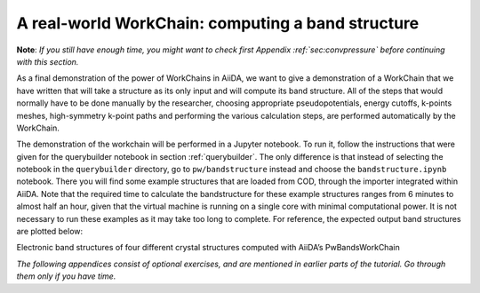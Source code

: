 A real-world WorkChain: computing a band structure
==================================================

**Note**: *If you still have enough time, you might want to check first
Appendix :ref:`sec:convpressure` before continuing with this section.*

As a final demonstration of the power of WorkChains in AiiDA, we want to
give a demonstration of a WorkChain that we have written that will take
a structure as its only input and will compute its band structure. All
of the steps that would normally have to be done manually by the
researcher, choosing appropriate pseudopotentials, energy cutoffs,
k-points meshes, high-symmetry k-point paths and performing the various
calculation steps, are performed automatically by the WorkChain.

The demonstration of the workchain will be performed in a Jupyter
notebook. To run it, follow the instructions that were given for the
querybuilder notebook in section :ref:`querybuilder`. The only difference
is that instead of selecting the notebook in the ``querybuilder``
directory, go to ``pw/bandstructure`` instead and choose the
``bandstructure.ipynb`` notebook. There you will find some example
structures that are loaded from COD, through the importer integrated
within AiiDA. Note that the required time to calculate the bandstructure
for these example structures ranges from 6 minutes to almost half an
hour, given that the virtual machine is running on a single core with
minimal computational power. It is not necessary to run these examples
as it may take too long to complete. For reference, the expected output
band structures are plotted below:

.. image:: include/images/bandstructures/Al_bands.png
   :scale: 48 %

.. image:: include/images/bandstructures/GaAs_bands.png
   :scale: 48 %

.. image:: include/images/bandstructures/CaF2_bands.png
   :scale: 48 %

.. image:: include/images/bandstructures/hBN_bands.png
   :scale: 48 %

Electronic band structures of four different crystal structures computed
with AiiDA’s PwBandsWorkChain

*The following appendices consist of optional exercises, and are
mentioned in earlier parts of the tutorial. Go through them only if you
have time.*

